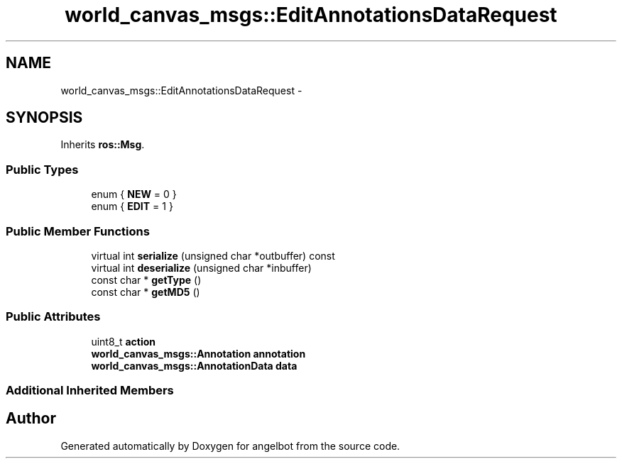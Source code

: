 .TH "world_canvas_msgs::EditAnnotationsDataRequest" 3 "Sat Jul 9 2016" "angelbot" \" -*- nroff -*-
.ad l
.nh
.SH NAME
world_canvas_msgs::EditAnnotationsDataRequest \- 
.SH SYNOPSIS
.br
.PP
.PP
Inherits \fBros::Msg\fP\&.
.SS "Public Types"

.in +1c
.ti -1c
.RI "enum { \fBNEW\fP = 0 }"
.br
.ti -1c
.RI "enum { \fBEDIT\fP = 1 }"
.br
.in -1c
.SS "Public Member Functions"

.in +1c
.ti -1c
.RI "virtual int \fBserialize\fP (unsigned char *outbuffer) const "
.br
.ti -1c
.RI "virtual int \fBdeserialize\fP (unsigned char *inbuffer)"
.br
.ti -1c
.RI "const char * \fBgetType\fP ()"
.br
.ti -1c
.RI "const char * \fBgetMD5\fP ()"
.br
.in -1c
.SS "Public Attributes"

.in +1c
.ti -1c
.RI "uint8_t \fBaction\fP"
.br
.ti -1c
.RI "\fBworld_canvas_msgs::Annotation\fP \fBannotation\fP"
.br
.ti -1c
.RI "\fBworld_canvas_msgs::AnnotationData\fP \fBdata\fP"
.br
.in -1c
.SS "Additional Inherited Members"


.SH "Author"
.PP 
Generated automatically by Doxygen for angelbot from the source code\&.
